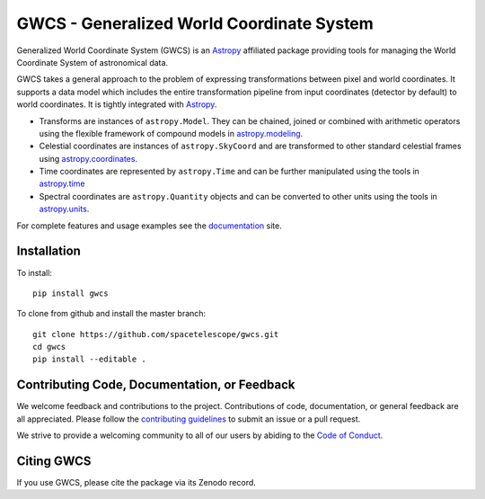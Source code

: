 GWCS - Generalized World Coordinate System
==========================================

.. image:: https://github.com/spacetelescope/gwcs/actions/workflows/ci.yml/badge.svg
    :target: https://github.com/spacetelescope/gwcs/actions
    :alt: CI Status

.. image:: https://readthedocs.org/projects/docs/badge/?version=latest
    :target: https://gwcs.readthedocs.io/en/latest/
    :alt: Documentation Status

.. image:: https://codecov.io/gh/spacetelescope/gwcs/branch/master/graph/badge.svg?token=JtHal6Jbta
    :target: https://codecov.io/gh/spacetelescope/gwcs
    :alt: Code coverage

.. image:: http://img.shields.io/badge/powered%20by-AstroPy-orange.svg?style=flat
    :target: http://www.astropy.org
    :alt: Powered by Astropy Badge

.. image:: https://img.shields.io/badge/powered%20by-STScI-blue.svg?colorA=707170&colorB=3e8ddd&style=flat
    :target: http://www.stsci.edu
    :alt: Powered by STScI Badge

Generalized World Coordinate System (GWCS) is an `Astropy`_ affiliated package providing tools for managing the World Coordinate System of astronomical data.

GWCS takes a general approach to the problem of expressing transformations between pixel and world coordinates. It supports a data model which includes the entire transformation pipeline from input coordinates (detector by default) to world coordinates. It is tightly integrated with `Astropy`_.

- Transforms are instances of ``astropy.Model``. They can be chained, joined or combined with arithmetic operators using the flexible framework of compound models in `astropy.modeling`_.
- Celestial coordinates are instances of ``astropy.SkyCoord`` and are transformed to other standard celestial frames using `astropy.coordinates`_.
- Time coordinates are represented by ``astropy.Time`` and can be further manipulated using the tools in `astropy.time`_
- Spectral coordinates are ``astropy.Quantity`` objects and can be converted to other units using the tools in `astropy.units`_.

For complete features and usage examples see the `documentation`_ site.

Installation
------------

To install::

    pip install gwcs

To clone from github and install the master branch::

    git clone https://github.com/spacetelescope/gwcs.git
    cd gwcs
    pip install --editable .


Contributing Code, Documentation, or Feedback
---------------------------------------------

We welcome feedback and contributions to the project. Contributions of
code, documentation, or general feedback are all appreciated. Please
follow the `contributing guidelines <CONTRIBUTING.md>`__ to submit an
issue or a pull request.

We strive to provide a welcoming community to all of our users by
abiding to the `Code of Conduct <CODE_OF_CONDUCT.md>`__.


Citing GWCS
-----------

.. image:: https://zenodo.org/badge/29208937.svg
   :target: https://zenodo.org/badge/latestdoi/29208937

If you use GWCS, please cite the package via its Zenodo record.

.. _Astropy: http://www.astropy.org/

.. _astropy.time: http://docs.astropy.org/en/stable/time/
.. _astropy.modeling: http://docs.astropy.org/en/stable/modeling/
.. _astropy.units: http://docs.astropy.org/en/stable/units/
.. _astropy.coordinates: http://docs.astropy.org/en/stable/coordinates/
.. _documentation: http://gwcs.readthedocs.org/en/latest/
